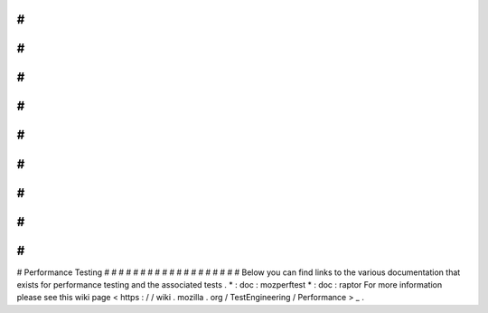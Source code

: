 #
#
#
#
#
#
#
#
#
#
#
#
#
#
#
#
#
#
#
Performance
Testing
#
#
#
#
#
#
#
#
#
#
#
#
#
#
#
#
#
#
#
Below
you
can
find
links
to
the
various
documentation
that
exists
for
performance
testing
and
the
associated
tests
.
*
:
doc
:
mozperftest
*
:
doc
:
raptor
For
more
information
please
see
this
wiki
page
<
https
:
/
/
wiki
.
mozilla
.
org
/
TestEngineering
/
Performance
>
_
.
